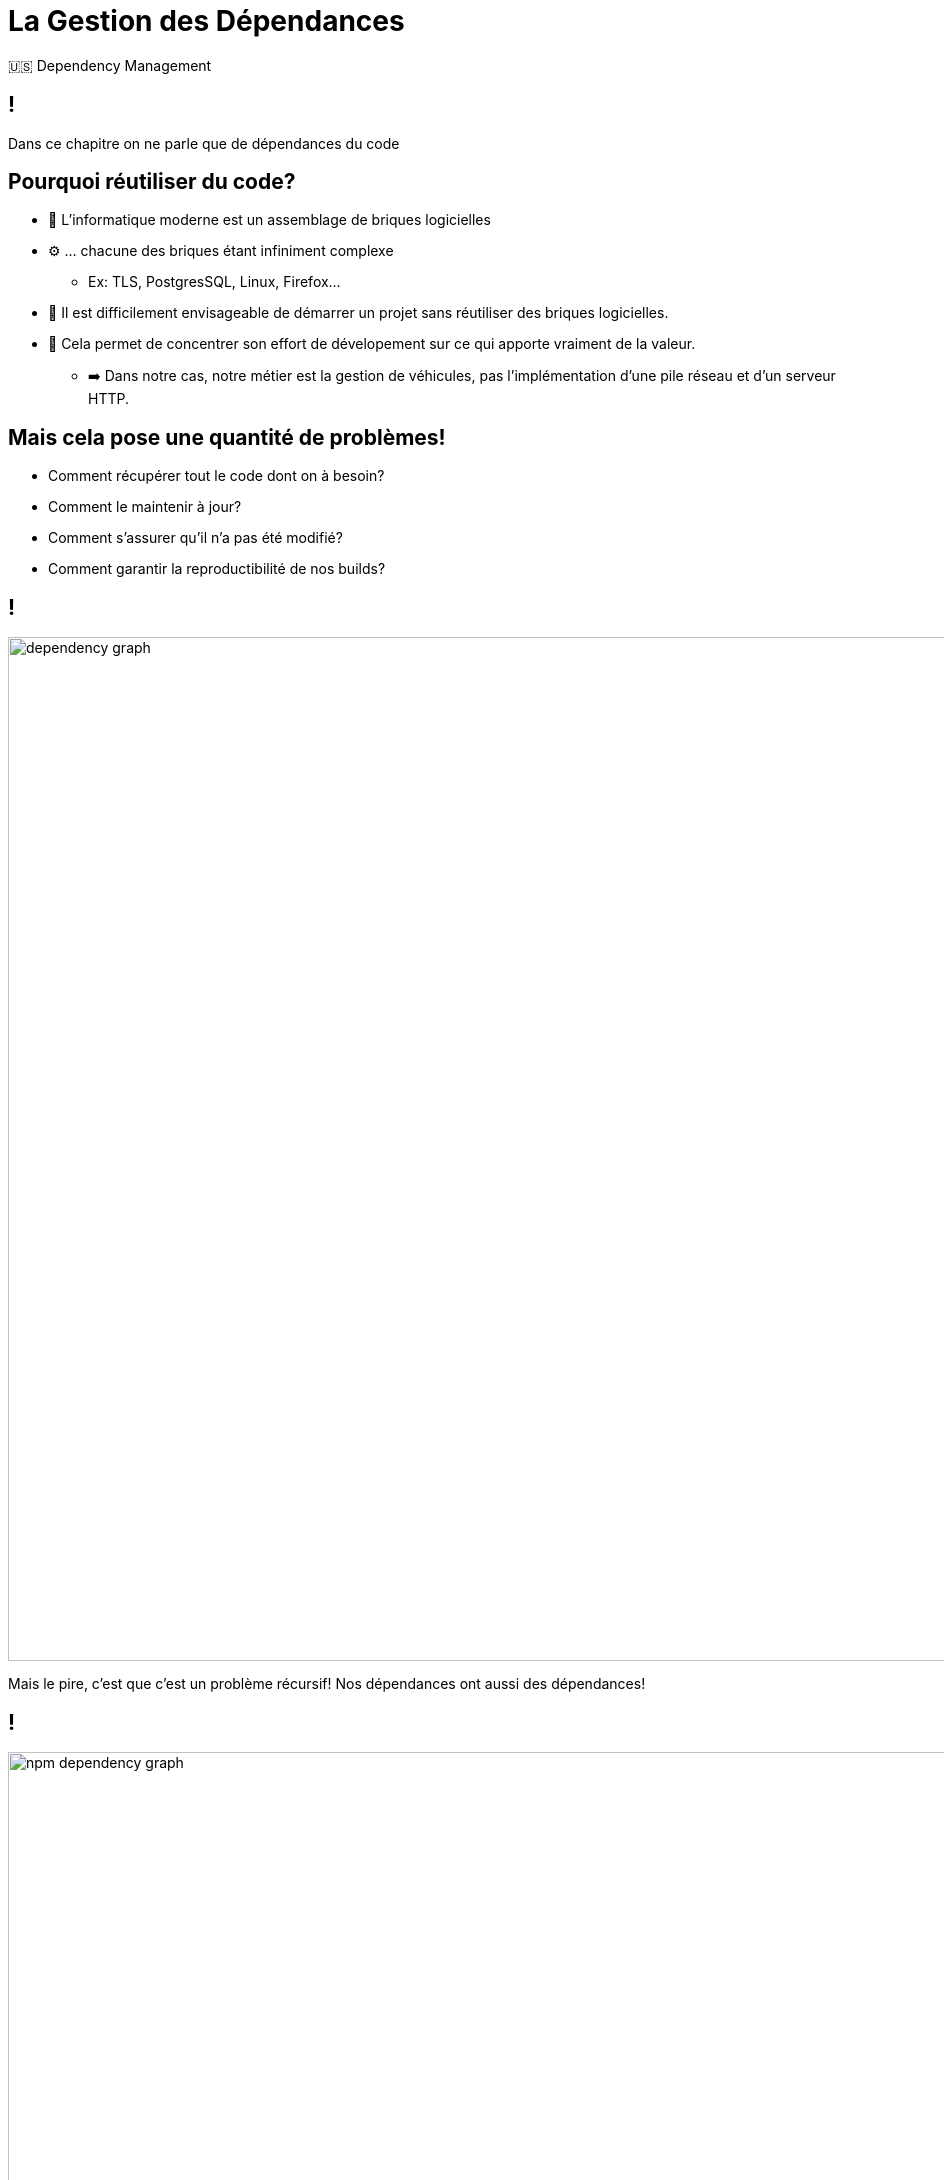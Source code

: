 [{invert}]
= La Gestion des Dépendances

🇺🇸 Dependency Management

== !

Dans ce chapitre on ne parle que de dépendances du code

== Pourquoi réutiliser du code?

* 🧱 L'informatique moderne est un assemblage de briques logicielles
* ⚙️ ... chacune des briques étant infiniment complexe
** Ex: TLS, PostgresSQL, Linux, Firefox...
* 🤔 Il est difficilement envisageable de démarrer un projet sans réutiliser des briques logicielles.
* 🧘 Cela permet de concentrer son effort de dévelopement sur ce qui apporte vraiment de la valeur.
** ➡️ Dans notre cas, notre métier est la gestion de véhicules, pas l'implémentation d'une pile réseau et d'un serveur HTTP.

== Mais cela pose une quantité de problèmes!

* Comment récupérer tout le code dont on à besoin?
* Comment le maintenir à jour?
* Comment s'assurer qu'il n'a pas été modifié?
* Comment garantir la reproductibilité de nos builds?

== !

image::dependency-graph.png[caption="Dependency Graph",width=1024]

Mais le pire, c'est que c'est un problème récursif! Nos dépendances ont aussi des dépendances!

== !

image::npm-dependency-graph.webp[caption="Dependency Graph",width=1024]

== !

image::https://media.giphy.com/media/v1.Y2lkPTc5MGI3NjExeHRxYmd1bGtjcTNyZmh1dXoxaWZsd3g5NWdiem40OW96YzFlbm12YyZlcD12MV9naWZzX3NlYXJjaCZjdD1n/HUkOv6BNWc1HO/giphy.gif[caption="Panic",width=1024]

== Un peu de terminologie

* Une *dépendance* est une librairie de code externe qui fournit une fonctionnalité.
* On distingue deux types de dépendances:
** Une *dépendances directe*: référencée directement par notre application
** Une *dépendances transitive* (ou indirecte): référencée par une des librairies dont l'application dépends

== Comment résoudre le problème?

* On introduit un outil de gestion de dépendances
** Permets au développeur de définir une liste de dépendences en fixant ou en plaçant une contrainte de version (ex <= 4.3.0)
** Construit un arbre de dépendences de façon et le résoud a obtenir une liste de dépendances à télecharger de façon déterministe
** Télecharge les dépendances sur la machine a distance et les mets à disposition de l'application.

== Comment cela fonctionne avec go?

image:gopher-tired.png[caption="Gopher Tired",width=256]

link:https://www.deviantart.com/quasilyte/art/Tired-gopher-783302842[source]

== Hello go modules

* Rappel:
** Tout symbole go est défini dans un package
** Un package est identifié par une URL (ex: `github.com/prometheus/client_golang`)
